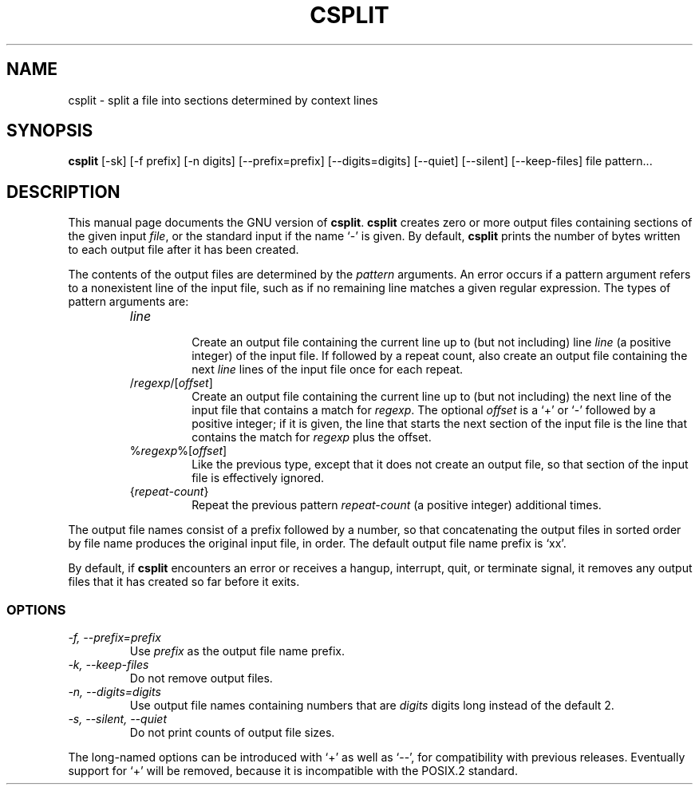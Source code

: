 .TH CSPLIT 1
.SH NAME
csplit \- split a file into sections determined by context lines
.SH SYNOPSIS
.B csplit
[\-sk] [\-f prefix] [\-n digits] [\-\-prefix=prefix] [\-\-digits=digits]
[\-\-quiet] [\-\-silent] [\-\-keep-files] file pattern...
.SH DESCRIPTION
This manual page
documents the GNU version of
.BR csplit .
.B csplit
creates zero or more output files containing sections of the given
input
.IR file ,
or the standard input if the name `\-' is given.  By default,
.B csplit
prints the number of bytes written to each output file after it has
been created.
.PP
The contents of the output files are determined by the
.I pattern
arguments.  An error occurs if a pattern argument refers to a
nonexistent line of the input file, such as if no remaining line
matches a given regular expression.  The types of pattern arguments
are:
.RS
.TP
.I line
.br
Create an output file containing the current line up to (but not
including) line \fIline\fP (a positive integer) of the input file.  If
followed by a repeat count, also create an output file containing the
next \fIline\fP lines of the input file once for each repeat.
.TP
/\fIregexp\fP/[\fIoffset\fP]
.br
Create an output file containing the current line up to (but not
including) the next line of the input file that contains a match for
\fIregexp\fP.  The optional \fIoffset\fP is a `+' or `\-' followed by
a positive integer; if it is given, the line that starts the next
section of the input file is the line that contains the match for
\fIregexp\fP plus the offset.
.TP
%\fIregexp\fP%[\fIoffset\fP]
.br
Like the previous type, except that it does not create an output file,
so that section of the input file is effectively ignored.
.TP
{\fIrepeat-count\fP}
.br
Repeat the previous pattern \fIrepeat-count\fP (a positive integer)
additional times.
.RE
.PP
The output file names consist of a prefix followed by a number, so
that concatenating the output files in sorted order by file name
produces the original input file, in order.  The default output file
name prefix is `xx'.
.PP
By default, if
.B csplit
encounters an error or receives a hangup, interrupt, quit, or
terminate signal, it removes any output files that it has created so
far before it exits.
.SS OPTIONS
.TP
.I "\-f, \-\-prefix=prefix"
Use
.I prefix
as the output file name prefix.
.TP
.I "\-k, \-\-keep-files"
Do not remove output files.
.TP
.I "\-n, \-\-digits=digits"
Use output file names containing numbers that are
.I digits
digits long instead of the default 2.
.TP
.I "\-s, \-\-silent, \-\-quiet"
Do not print counts of output file sizes.
.PP
The long-named options can be introduced with `+' as well as `\-\-',
for compatibility with previous releases.  Eventually support for `+'
will be removed, because it is incompatible with the POSIX.2 standard.
